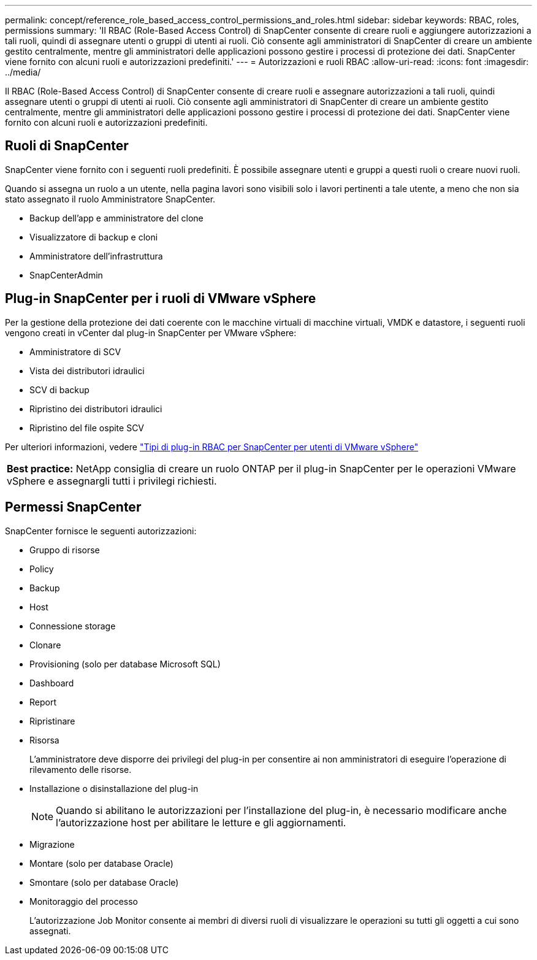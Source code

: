 ---
permalink: concept/reference_role_based_access_control_permissions_and_roles.html 
sidebar: sidebar 
keywords: RBAC, roles, permissions 
summary: 'Il RBAC (Role-Based Access Control) di SnapCenter consente di creare ruoli e aggiungere autorizzazioni a tali ruoli, quindi di assegnare utenti o gruppi di utenti ai ruoli. Ciò consente agli amministratori di SnapCenter di creare un ambiente gestito centralmente, mentre gli amministratori delle applicazioni possono gestire i processi di protezione dei dati. SnapCenter viene fornito con alcuni ruoli e autorizzazioni predefiniti.' 
---
= Autorizzazioni e ruoli RBAC
:allow-uri-read: 
:icons: font
:imagesdir: ../media/


[role="lead"]
Il RBAC (Role-Based Access Control) di SnapCenter consente di creare ruoli e assegnare autorizzazioni a tali ruoli, quindi assegnare utenti o gruppi di utenti ai ruoli. Ciò consente agli amministratori di SnapCenter di creare un ambiente gestito centralmente, mentre gli amministratori delle applicazioni possono gestire i processi di protezione dei dati. SnapCenter viene fornito con alcuni ruoli e autorizzazioni predefiniti.



== Ruoli di SnapCenter

SnapCenter viene fornito con i seguenti ruoli predefiniti. È possibile assegnare utenti e gruppi a questi ruoli o creare nuovi ruoli.

Quando si assegna un ruolo a un utente, nella pagina lavori sono visibili solo i lavori pertinenti a tale utente, a meno che non sia stato assegnato il ruolo Amministratore SnapCenter.

* Backup dell'app e amministratore del clone
* Visualizzatore di backup e cloni
* Amministratore dell'infrastruttura
* SnapCenterAdmin




== Plug-in SnapCenter per i ruoli di VMware vSphere

Per la gestione della protezione dei dati coerente con le macchine virtuali di macchine virtuali, VMDK e datastore, i seguenti ruoli vengono creati in vCenter dal plug-in SnapCenter per VMware vSphere:

* Amministratore di SCV
* Vista dei distributori idraulici
* SCV di backup
* Ripristino dei distributori idraulici
* Ripristino del file ospite SCV


Per ulteriori informazioni, vedere https://docs.netapp.com/us-en/sc-plugin-vmware-vsphere/scpivs44_types_of_rbac_for_snapcenter_users.html["Tipi di plug-in RBAC per SnapCenter per utenti di VMware vSphere"^]

|===


| *Best practice:* NetApp consiglia di creare un ruolo ONTAP per il plug-in SnapCenter per le operazioni VMware vSphere e assegnargli tutti i privilegi richiesti. 
|===


== Permessi SnapCenter

SnapCenter fornisce le seguenti autorizzazioni:

* Gruppo di risorse
* Policy
* Backup
* Host
* Connessione storage
* Clonare
* Provisioning (solo per database Microsoft SQL)
* Dashboard
* Report
* Ripristinare
* Risorsa
+
L'amministratore deve disporre dei privilegi del plug-in per consentire ai non amministratori di eseguire l'operazione di rilevamento delle risorse.

* Installazione o disinstallazione del plug-in
+

NOTE: Quando si abilitano le autorizzazioni per l'installazione del plug-in, è necessario modificare anche l'autorizzazione host per abilitare le letture e gli aggiornamenti.

* Migrazione
* Montare (solo per database Oracle)
* Smontare (solo per database Oracle)
* Monitoraggio del processo
+
L'autorizzazione Job Monitor consente ai membri di diversi ruoli di visualizzare le operazioni su tutti gli oggetti a cui sono assegnati.


